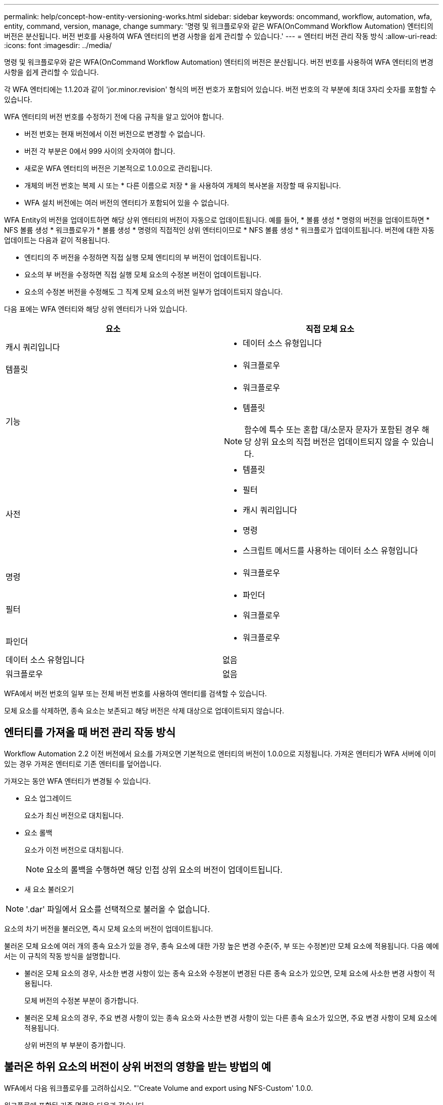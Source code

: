 ---
permalink: help/concept-how-entity-versioning-works.html 
sidebar: sidebar 
keywords: oncommand, workflow, automation, wfa, entity, command, version, manage, change 
summary: '명령 및 워크플로우와 같은 WFA(OnCommand Workflow Automation) 엔터티의 버전은 분산됩니다. 버전 번호를 사용하여 WFA 엔터티의 변경 사항을 쉽게 관리할 수 있습니다.' 
---
= 엔터티 버전 관리 작동 방식
:allow-uri-read: 
:icons: font
:imagesdir: ../media/


[role="lead"]
명령 및 워크플로우와 같은 WFA(OnCommand Workflow Automation) 엔터티의 버전은 분산됩니다. 버전 번호를 사용하여 WFA 엔터티의 변경 사항을 쉽게 관리할 수 있습니다.

각 WFA 엔터티에는 1.1.20과 같이 'jor.minor.revision' 형식의 버전 번호가 포함되어 있습니다. 버전 번호의 각 부분에 최대 3자리 숫자를 포함할 수 있습니다.

WFA 엔터티의 버전 번호를 수정하기 전에 다음 규칙을 알고 있어야 합니다.

* 버전 번호는 현재 버전에서 이전 버전으로 변경할 수 없습니다.
* 버전 각 부분은 0에서 999 사이의 숫자여야 합니다.
* 새로운 WFA 엔터티의 버전은 기본적으로 1.0.0으로 관리됩니다.
* 개체의 버전 번호는 복제 시 또는 * 다른 이름으로 저장 * 을 사용하여 개체의 복사본을 저장할 때 유지됩니다.
* WFA 설치 버전에는 여러 버전의 엔터티가 포함되어 있을 수 없습니다.


WFA Entity의 버전을 업데이트하면 해당 상위 엔터티의 버전이 자동으로 업데이트됩니다. 예를 들어, * 볼륨 생성 * 명령의 버전을 업데이트하면 * NFS 볼륨 생성 * 워크플로우가 * 볼륨 생성 * 명령의 직접적인 상위 엔터티이므로 * NFS 볼륨 생성 * 워크플로가 업데이트됩니다. 버전에 대한 자동 업데이트는 다음과 같이 적용됩니다.

* 엔티티의 주 버전을 수정하면 직접 실행 모체 엔티티의 부 버전이 업데이트됩니다.
* 요소의 부 버전을 수정하면 직접 실행 모체 요소의 수정본 버전이 업데이트됩니다.
* 요소의 수정본 버전을 수정해도 그 직계 모체 요소의 버전 일부가 업데이트되지 않습니다.


다음 표에는 WFA 엔터티와 해당 상위 엔터티가 나와 있습니다.

[cols="2*"]
|===
| 요소 | 직접 모체 요소 


 a| 
캐시 쿼리입니다
 a| 
* 데이터 소스 유형입니다




 a| 
템플릿
 a| 
* 워크플로우




 a| 
기능
 a| 
* 워크플로우
* 템플릿



NOTE: 함수에 특수 또는 혼합 대/소문자 문자가 포함된 경우 해당 상위 요소의 직접 버전은 업데이트되지 않을 수 있습니다.



 a| 
사전
 a| 
* 템플릿
* 필터
* 캐시 쿼리입니다
* 명령
* 스크립트 메서드를 사용하는 데이터 소스 유형입니다




 a| 
명령
 a| 
* 워크플로우




 a| 
필터
 a| 
* 파인더
* 워크플로우




 a| 
파인더
 a| 
* 워크플로우




 a| 
데이터 소스 유형입니다
 a| 
없음



 a| 
워크플로우
 a| 
없음

|===
WFA에서 버전 번호의 일부 또는 전체 버전 번호를 사용하여 엔터티를 검색할 수 있습니다.

모체 요소를 삭제하면, 종속 요소는 보존되고 해당 버전은 삭제 대상으로 업데이트되지 않습니다.



== 엔터티를 가져올 때 버전 관리 작동 방식

Workflow Automation 2.2 이전 버전에서 요소를 가져오면 기본적으로 엔터티의 버전이 1.0.0으로 지정됩니다. 가져온 엔터티가 WFA 서버에 이미 있는 경우 가져온 엔터티로 기존 엔터티를 덮어씁니다.

가져오는 동안 WFA 엔터티가 변경될 수 있습니다.

* 요소 업그레이드
+
요소가 최신 버전으로 대치됩니다.

* 요소 롤백
+
요소가 이전 버전으로 대치됩니다.

+

NOTE: 요소의 롤백을 수행하면 해당 인접 상위 요소의 버전이 업데이트됩니다.

* 새 요소 불러오기



NOTE: '.dar' 파일에서 요소를 선택적으로 불러올 수 없습니다.

요소의 차기 버전을 불러오면, 즉시 모체 요소의 버전이 업데이트됩니다.

불러온 모체 요소에 여러 개의 종속 요소가 있을 경우, 종속 요소에 대한 가장 높은 변경 수준(주, 부 또는 수정본)만 모체 요소에 적용됩니다. 다음 예에서는 이 규칙의 작동 방식을 설명합니다.

* 불러온 모체 요소의 경우, 사소한 변경 사항이 있는 종속 요소와 수정본이 변경된 다른 종속 요소가 있으면, 모체 요소에 사소한 변경 사항이 적용됩니다.
+
모체 버전의 수정본 부분이 증가합니다.

* 불러온 모체 요소의 경우, 주요 변경 사항이 있는 종속 요소와 사소한 변경 사항이 있는 다른 종속 요소가 있으면, 주요 변경 사항이 모체 요소에 적용됩니다.
+
상위 버전의 부 부분이 증가합니다.





== 불러온 하위 요소의 버전이 상위 버전의 영향을 받는 방법의 예

WFA에서 다음 워크플로우를 고려하십시오. "'Create Volume and export using NFS-Custom' 1.0.0.

워크플로에 포함된 기존 명령은 다음과 같습니다.

* 수출정책 만들기-사용자 정의 1.0.0
* Create Volume - Custom" 1.0.0


가져올 .DAR 파일에 포함된 명령은 다음과 같습니다.

* 수출정책 만들기-사용자지정 1.1.0
* Create Volume - Custom" 2.0.0


이 .dar 파일을 가져오면 ""Create Volume and export using NFS-Custom""" 워크플로우의 부 버전이 1.1.0으로 증가합니다.
